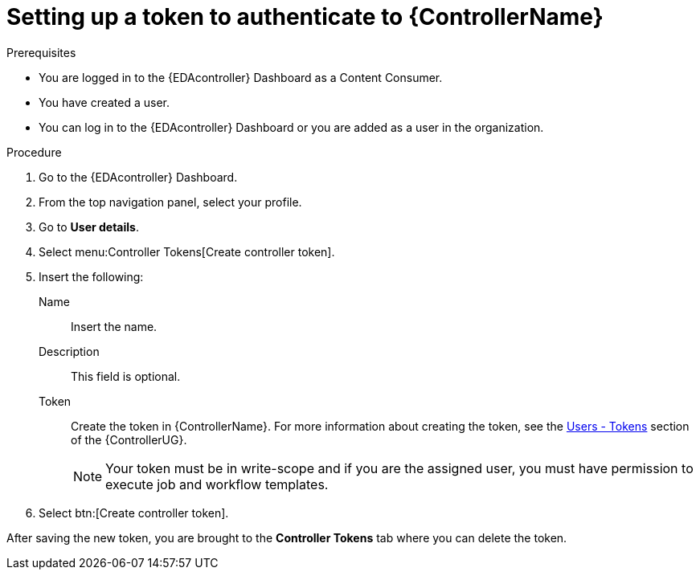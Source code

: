 [id="eda-set-up-token-to-authenticate"]

= Setting up a token to authenticate to {ControllerName}

.Prerequisites

* You are logged in to the {EDAcontroller} Dashboard as a Content Consumer.
* You have created a user.
* You can log in to the {EDAcontroller} Dashboard or you are added as a user in the organization.

.Procedure

. Go to the {EDAcontroller} Dashboard.
. From the top navigation panel, select your profile.
. Go to *User details*.
//[ddacosta] I don't see Controller Tokens in the test environment, need to verify where this lives and whether it changes in 2.5
. Select menu:Controller Tokens[Create controller token].
. Insert the following:
+
Name:: Insert the name.
Description:: This field is optional.
Token:: Create the token in {ControllerName}.
For more information about creating the token, see the link:https://docs.ansible.com/automation-controller/latest/html/userguide/users.html#users-tokens[Users - Tokens] section of the {ControllerUG}.
+
[NOTE]
====
Your token must be in write-scope and if you are the assigned user, you must have permission to execute job and workflow templates.
====
. Select btn:[Create controller token].

After saving the new token, you are brought to the *Controller Tokens* tab where you can delete the token.
